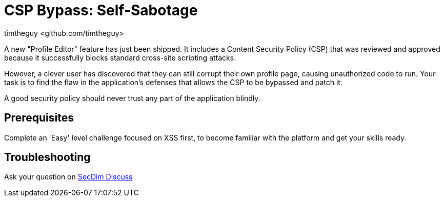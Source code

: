 = CSP Bypass: Self-Sabotage
:level: medium
:tags: javascript, xss, csp, jsonp, web
:author: timtheguy <github.com/timtheguy>

A new "Profile Editor" feature has just been shipped. It includes a Content Security Policy (CSP) that was reviewed and approved because it successfully blocks standard cross-site scripting attacks.

However, a clever user has discovered that they can still corrupt their own profile page, causing unauthorized code to run. Your task is to find the flaw in the application's defenses that allows the CSP to be bypassed and patch it.

A good security policy should never trust any part of the application blindly.

== Prerequisites

Complete an 'Easy' level challenge focused on XSS first, to become familiar with the platform and get your skills ready.

== Troubleshooting

Ask your question on https://discuss.secdim.com[SecDim Discuss]